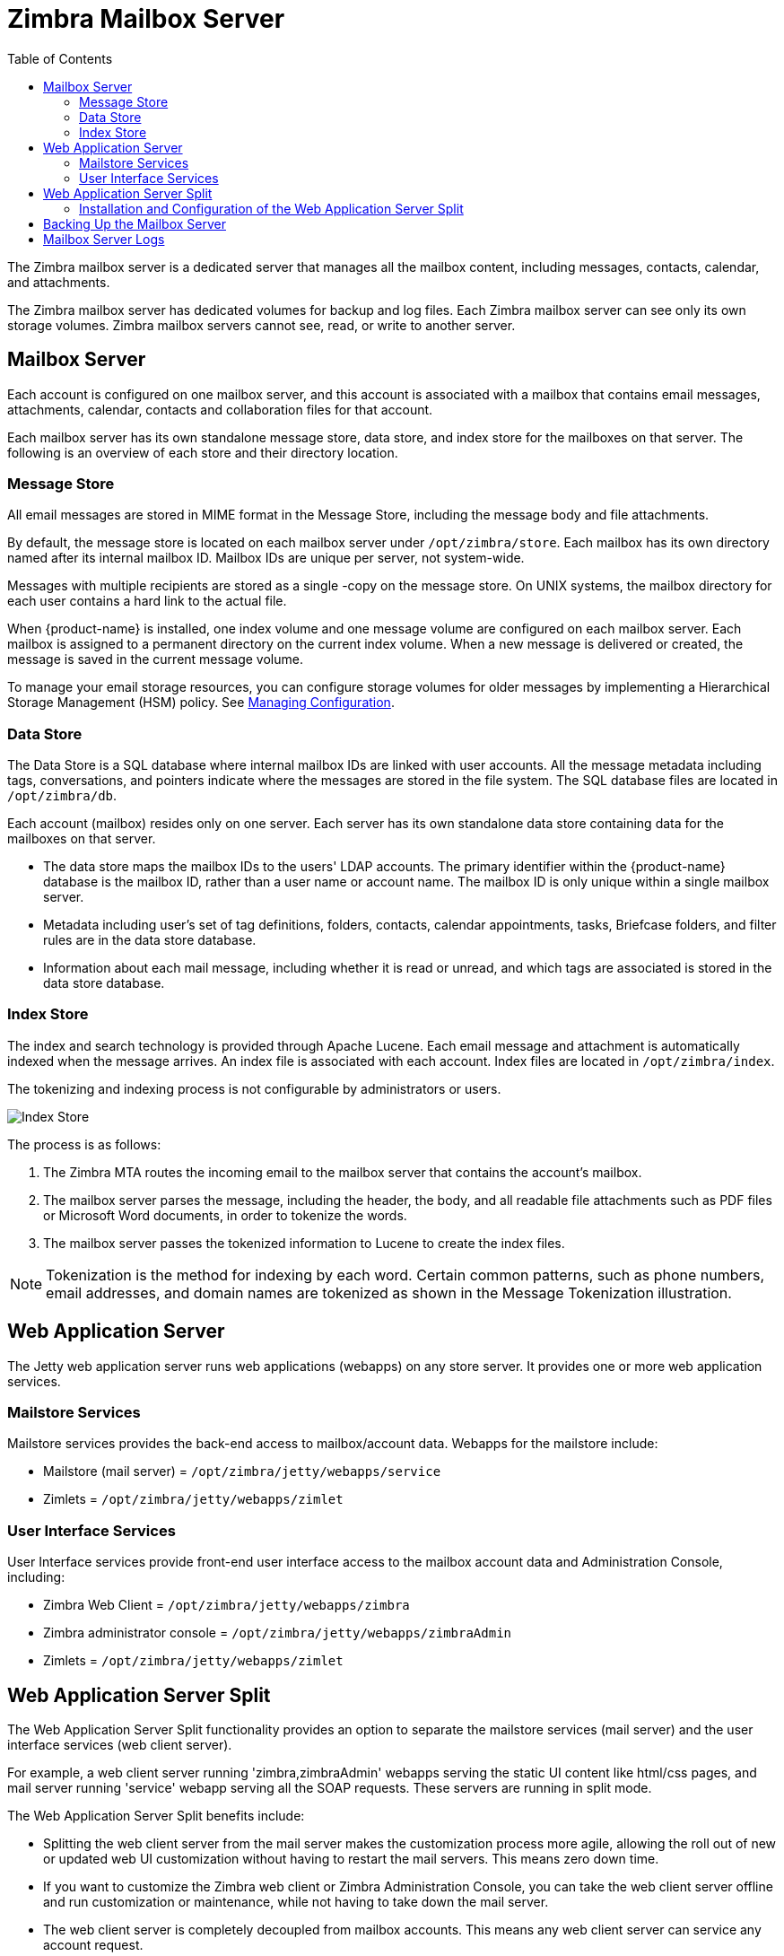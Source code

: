 [[zimbra_mailbox_server]]
= Zimbra Mailbox Server
:toc:

The Zimbra mailbox server is a dedicated server that manages all the
mailbox content, including messages, contacts, calendar, and
attachments.

The Zimbra mailbox server has dedicated volumes for backup and log
files. Each Zimbra mailbox server can see only its own storage volumes.
Zimbra mailbox servers cannot see, read, or write to another server.

== Mailbox Server

Each account is configured on one mailbox server, and this account is
associated with a mailbox that contains email messages, attachments,
calendar, contacts and collaboration files for that account.

Each mailbox server has its own standalone message store, data store,
and index store for the mailboxes on that server. The following is an
overview of each store and their directory location.

=== Message Store

All email messages are stored in MIME format in the Message Store,
including the message body and file attachments.

By default, the message store is located on each mailbox server under
`/opt/zimbra/store`. Each mailbox has its own directory named after its
internal mailbox ID. Mailbox IDs are unique per server, not system-wide.

Messages with multiple recipients are stored as a single -copy on the
message store. On UNIX systems, the mailbox directory for each user
contains a hard link to the actual file.

When {product-name} is installed, one index volume and one message
volume are configured on each mailbox server. Each mailbox is assigned to a
permanent directory on the current index volume. When a new message is
delivered or created, the message is saved in the current message volume.

To manage your email storage resources, you can configure storage
volumes for older messages by implementing a Hierarchical Storage
Management (HSM) policy.
See <<managing_configuration,Managing Configuration>>.

=== Data Store

The Data Store is a SQL database where internal mailbox IDs are
linked with user accounts. All the message metadata including tags,
conversations, and pointers indicate where the messages are stored in
the file system. The SQL database files are located in
`/opt/zimbra/db`.

Each account (mailbox) resides only on one server. Each server has its
own standalone data store containing data for the mailboxes on that
server.

* The data store maps the mailbox IDs to the users' LDAP
accounts. The primary identifier within the {product-name} database
is the mailbox ID, rather than a user name or account name. The mailbox
ID is only unique within a single mailbox server.
* Metadata including user's set of tag definitions, folders, contacts,
calendar appointments, tasks, Briefcase folders, and filter rules are in
the data store database.
* Information about each mail message, including whether it is read or
unread, and which tags are associated is stored in the data store
database.

=== Index Store

The index and search technology is provided through Apache Lucene. Each
email message and attachment is automatically indexed when the message
arrives. An index file is associated with each account. Index files are
located in `/opt/zimbra/index`.

The tokenizing and indexing process is not configurable by
administrators or users.

image::Tokenization.jpg[Index Store]

The process is as follows:

1.  The Zimbra MTA routes the incoming email to the mailbox server that
contains the account's mailbox.
2.  The mailbox server parses the message, including the header, the
body, and all readable file attachments such as PDF files or Microsoft
Word documents, in order to tokenize the words.
3.  The mailbox server passes the tokenized information to Lucene to
create the index files.

[NOTE]
Tokenization is the method for indexing by each word.  Certain common
patterns, such as phone numbers, email addresses, and domain names are
tokenized as shown in the Message Tokenization illustration.

== Web Application Server

The Jetty web application server runs web applications (webapps) on any
store server. It provides one or more web application services.

=== Mailstore Services

Mailstore services provides the back-end access to mailbox/account data.
Webapps for the mailstore include:

* Mailstore (mail server) = `/opt/zimbra/jetty/webapps/service`
* Zimlets = `/opt/zimbra/jetty/webapps/zimlet`

=== User Interface Services

User Interface services provide front-end user interface access to the
mailbox account data and Administration Console, including:

* Zimbra Web Client = `/opt/zimbra/jetty/webapps/zimbra`
* Zimbra administrator console = `/opt/zimbra/jetty/webapps/zimbraAdmin`
* Zimlets = `/opt/zimbra/jetty/webapps/zimlet`

== Web Application Server Split

The Web Application Server Split functionality provides an option to
separate the mailstore services (mail server) and the user interface
services (web client server).

For example, a web client server running 'zimbra,zimbraAdmin' webapps
serving the static UI content like html/css pages, and mail server
running 'service' webapp serving all the SOAP requests. These servers
are running in split mode.

The Web Application Server Split benefits include:

* Splitting the web client server from the mail server makes the
customization process more agile, allowing the roll out of new or
updated web UI customization without having to restart the mail servers.
This means zero down time.
* If you want to customize the Zimbra web client or Zimbra
Administration Console, you can take the web client server offline and
run customization or maintenance, while not having to take down the mail
server.
* The web client server is completely decoupled from mailbox accounts.
This means any web client server can service any account request.

=== Installation and Configuration of the Web Application Server Split

For installation and configuration of the Web Application Server Split,
see the {product-name} Multi-Server Installation Guide.

== Backing Up the Mailbox Server

{product-name} includes a configurable backup manager that resides on
every {product-name} server and performs both backup and restore
functions. You do not have to stop the {product-name} server in order
to run the backup process. The backup manager can be used to restore a
single user, rather than having to restore the entire system in the event
that one user's mailbox becomes corrupted. Full and incremental backups are
in `/opt/zimbra/backup`.
See <<backup_and_restore,Backup and Restore>>.

Each Zimbra mailbox server generates redo logs that contain current and
archived transactions processed by the message store server since the
last incremental backup. When the server is restored, after the backed
up files are fully restored, any redo logs in the archive and the
current redo log in use are replayed to bring the system to the point
before the failure.

== Mailbox Server Logs

A {product-name} deployment consists of various third-party
components with one or more mailbox servers. Each of the components may
generate its own logging output. Local logs are in `/opt/zimbra/log`.

Selected {product-name} log messages generate SNMP traps, which you
can capture using any SNMP monitoring software.
See <<monitoring_zcs_servers,Monitoring {product-abbrev} Servers>>.

[NOTE]
System logs, redo logs, and backup sessions should be on separate disks to
minimize the possibility of unrecoverable data loss in the event that one
of those disks fails.
